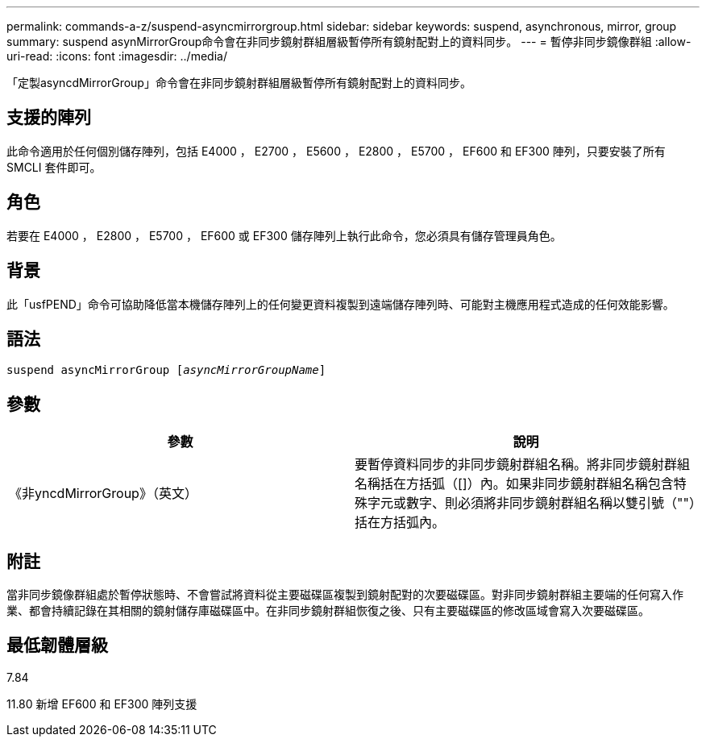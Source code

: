 ---
permalink: commands-a-z/suspend-asyncmirrorgroup.html 
sidebar: sidebar 
keywords: suspend, asynchronous, mirror, group 
summary: suspend asynMirrorGroup命令會在非同步鏡射群組層級暫停所有鏡射配對上的資料同步。 
---
= 暫停非同步鏡像群組
:allow-uri-read: 
:icons: font
:imagesdir: ../media/


[role="lead"]
「定製asyncdMirrorGroup」命令會在非同步鏡射群組層級暫停所有鏡射配對上的資料同步。



== 支援的陣列

此命令適用於任何個別儲存陣列，包括 E4000 ， E2700 ， E5600 ， E2800 ， E5700 ， EF600 和 EF300 陣列，只要安裝了所有 SMCLI 套件即可。



== 角色

若要在 E4000 ， E2800 ， E5700 ， EF600 或 EF300 儲存陣列上執行此命令，您必須具有儲存管理員角色。



== 背景

此「usfPEND」命令可協助降低當本機儲存陣列上的任何變更資料複製到遠端儲存陣列時、可能對主機應用程式造成的任何效能影響。



== 語法

[source, cli, subs="+macros"]
----

pass:quotes[suspend asyncMirrorGroup [_asyncMirrorGroupName_]]
----


== 參數

[cols="2*"]
|===
| 參數 | 說明 


 a| 
《非yncdMirrorGroup》（英文）
 a| 
要暫停資料同步的非同步鏡射群組名稱。將非同步鏡射群組名稱括在方括弧（[]）內。如果非同步鏡射群組名稱包含特殊字元或數字、則必須將非同步鏡射群組名稱以雙引號（""）括在方括弧內。

|===


== 附註

當非同步鏡像群組處於暫停狀態時、不會嘗試將資料從主要磁碟區複製到鏡射配對的次要磁碟區。對非同步鏡射群組主要端的任何寫入作業、都會持續記錄在其相關的鏡射儲存庫磁碟區中。在非同步鏡射群組恢復之後、只有主要磁碟區的修改區域會寫入次要磁碟區。



== 最低韌體層級

7.84

11.80 新增 EF600 和 EF300 陣列支援
